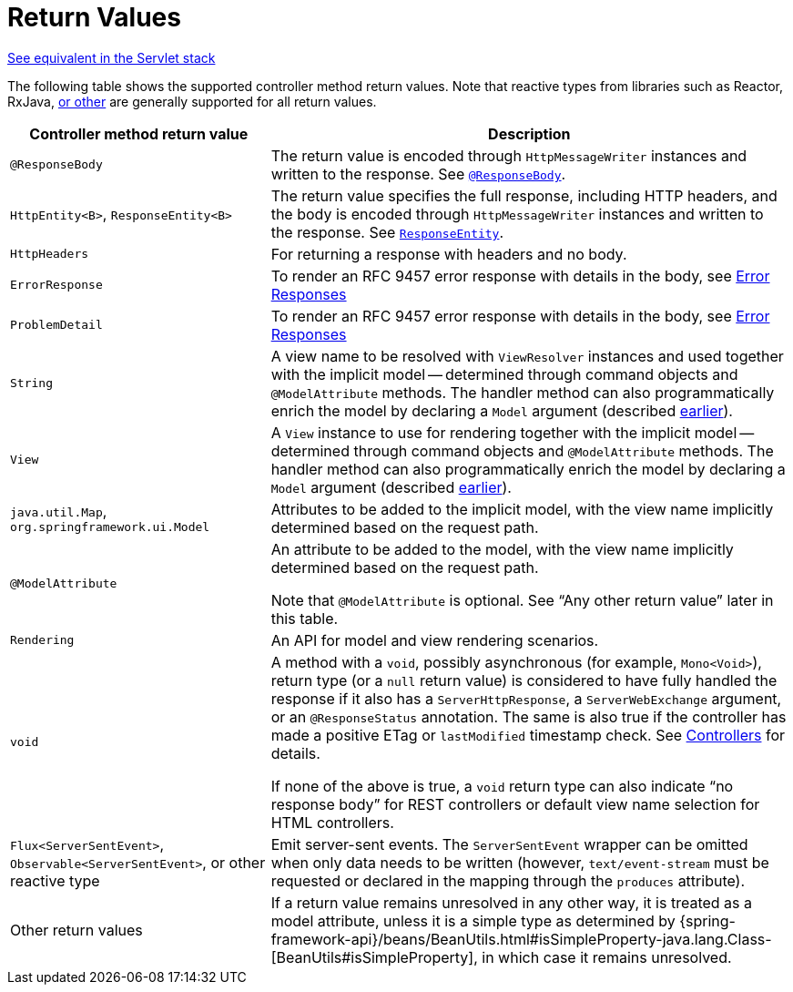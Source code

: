 [[webflux-ann-return-types]]
= Return Values

[.small]#xref:web/webmvc/mvc-controller/ann-methods/return-types.adoc[See equivalent in the Servlet stack]#

The following table shows the supported controller method return values. Note that reactive
types from libraries such as Reactor, RxJava, xref:web-reactive.adoc#webflux-reactive-libraries[or other] are
generally supported for all return values.

[cols="1,2", options="header"]
|===
| Controller method return value | Description

| `@ResponseBody`
| The return value is encoded through `HttpMessageWriter` instances and written to the response.
  See xref:web/webflux/controller/ann-methods/responsebody.adoc[`@ResponseBody`].

| `HttpEntity<B>`, `ResponseEntity<B>`
| The return value specifies the full response, including HTTP headers, and the body is encoded
  through `HttpMessageWriter` instances and written to the response.
  See xref:web/webflux/controller/ann-methods/responseentity.adoc[`ResponseEntity`].

| `HttpHeaders`
| For returning a response with headers and no body.

| `ErrorResponse`
| To render an RFC 9457 error response with details in the body,
  see xref:web/webflux/ann-rest-exceptions.adoc[Error Responses]

| `ProblemDetail`
| To render an RFC 9457 error response with details in the body,
  see xref:web/webflux/ann-rest-exceptions.adoc[Error Responses]

| `String`
| A view name to be resolved with `ViewResolver` instances and used together with the implicit
  model -- determined through command objects and `@ModelAttribute` methods. The handler
  method can also programmatically enrich the model by declaring a `Model` argument
  (described xref:web/webflux/dispatcher-handler.adoc#webflux-viewresolution-handling[earlier]).

| `View`
| A `View` instance to use for rendering together with the implicit model -- determined
  through command objects and `@ModelAttribute` methods. The handler method can also
  programmatically enrich the model by declaring a `Model` argument
  (described xref:web/webflux/dispatcher-handler.adoc#webflux-viewresolution-handling[earlier]).

| `java.util.Map`, `org.springframework.ui.Model`
| Attributes to be added to the implicit model, with the view name implicitly determined
  based on the request path.

| `@ModelAttribute`
| An attribute to be added to the model, with the view name implicitly determined based
  on the request path.

  Note that `@ModelAttribute` is optional. See "`Any other return value`" later in
  this table.

| `Rendering`
| An API for model and view rendering scenarios.

| `void`
| A method with a `void`, possibly asynchronous (for example, `Mono<Void>`), return type (or a `null` return
  value) is considered to have fully handled the response if it also has a `ServerHttpResponse`,
  a `ServerWebExchange` argument, or an `@ResponseStatus` annotation. The same is also true
  if the controller has made a positive ETag or `lastModified` timestamp check.
  See xref:web/webflux/caching.adoc#webflux-caching-etag-lastmodified[Controllers] for details.

  If none of the above is true, a `void` return type can also indicate "`no response body`" for
  REST controllers or default view name selection for HTML controllers.

| `Flux<ServerSentEvent>`, `Observable<ServerSentEvent>`, or other reactive type
| Emit server-sent events. The `ServerSentEvent` wrapper can be omitted when only data needs
  to be written (however, `text/event-stream` must be requested or declared in the mapping
  through the `produces` attribute).

| Other return values
| If a return value remains unresolved in any other way, it is treated as a model
  attribute, unless it is a simple type as determined by
  {spring-framework-api}/beans/BeanUtils.html#isSimpleProperty-java.lang.Class-[BeanUtils#isSimpleProperty],
  in which case it remains unresolved.
|===


